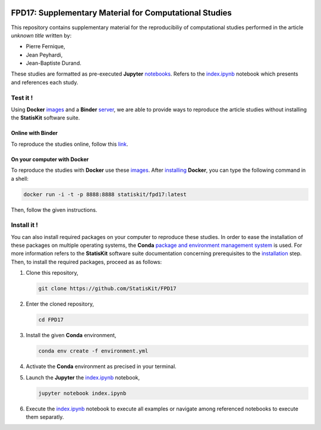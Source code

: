 .. image:: https://travis-ci.org/StatisKit/FPD17.svg?branch=master
   :target: https://travis-ci.org/StatisKit/FPD17
  
.. image:: https://ci.appveyor.com/api/projects/status/jbvyy4sko6bhorx2/branch/master
   :target: https://ci.appveyor.com/api/projects/status/jbvyy4sko6bhorx2/branch/master


FPD17: Supplementary Material for Computational Studies 
#######################################################

This repository contains supplementary material for the reproducibiliy of computational studies performed in the article *unknown title* written by:

* Pierre Fernique,
* Jean Peyhardi,
* Jean-Baptiste Durand.

These studies are formatted as pre-executed **Jupyter** `notebooks <https://jupyter.readthedocs.io/en/latest/index.html>`_.
Refers to the `index.ipynb <index.ipynb>`_ notebook which presents and references each study.

Test it !
=========

Using **Docker** `images <https://docs.docker.com/>`_ and a **Binder** `server <http://docs.mybinder.org/>`_, we are able to provide ways to reproduce the article studies without installing the **StatisKit** software suite.
    
Online with **Binder**
----------------------

To reproduce the studies online, follow this `link <https://beta.mybinder.org/v2/gh/statiskit/fpd17/master?filepath=misc/index.ipynb>`_.

On your computer with **Docker**
--------------------------------

To reproduce the studies with **Docker** use these `images <https://hub.docker.com/r/statiskit/fpd17/tags>`_.
After `installing <https://docs.docker.com/engine/installation/>`_ **Docker**, you can type the following command in a shell:

.. code-block:: console

    docker run -i -t -p 8888:8888 statiskit/fpd17:latest
   
Then, follow the given instructions.

Install it !
============

You can also install required packages on your computer to reproduce these studies.
In order to ease the installation of these packages on multiple operating systems, the **Conda** `package and environment management system <https://conda.io/docs/>`_ is used.
For more information refers to the **StatisKit** software suite documentation concerning prerequisites to the `installation <http://statiskit.readthedocs.io/en/latest/user/install_it.html>`_ step.
Then, to install the required packages, proceed as as follows:

1. Clone this repository,

   .. code:: console
   
     git clone https://github.com/StatisKit/FPD17
     
2. Enter the cloned repository,

   .. code:: console
   
     cd FPD17
     
3. Install the given **Conda** environment,

   .. code:: console

     conda env create -f environment.yml
  
4. Activate the **Conda** environment as precised in your terminal.

5. Launch the **Jupyter** the `index.ipynb <index.ipynb>`_ notebook,

   .. code:: console

     jupyter notebook index.ipynb
     
6. Execute the `index.ipynb <index.ipynb>`_ notebook to execute all examples or navigate among referenced notebooks to execute them separatly.


